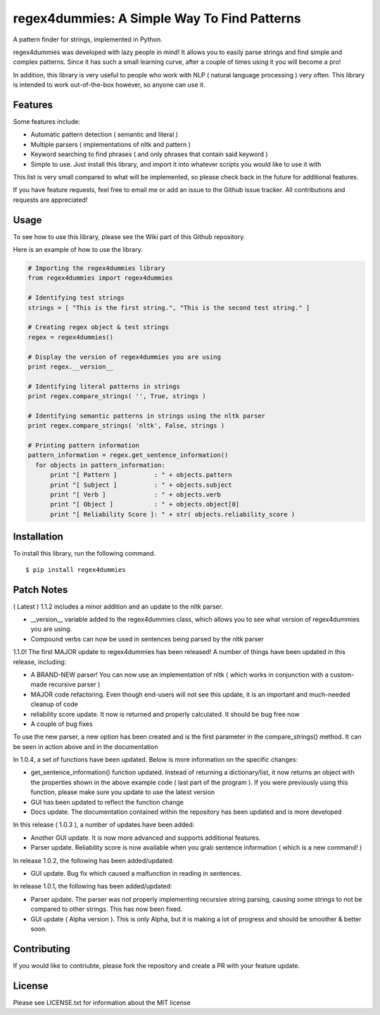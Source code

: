 regex4dummies: A Simple Way To Find Patterns
============================================

A pattern finder for strings, implemented in Python.

regex4dummies was developed with lazy people in mind! It allows you to easily parse strings and find simple and complex patterns. Since it has such a small learning curve, after a couple of times using it you will become a pro!

In addition, this library is very useful to people who work with NLP ( natural language processing ) very often. This library is intended to work out-of-the-box however, so anyone can use it.


Features
----------

Some features include:

- Automatic pattern detection ( semantic and literal )
- Multiple parsers ( implementations of nltk and pattern )
- Keyword searching to find phrases ( and only phrases that contain said keyword )
- Simple to use. Just install this library, and import it into whatever scripts you would like to use it with

This list is very small compared to what will be implemented, so please check back in the future for additional features.

If you have feature requests, feel free to email me or add an issue to the Github issue tracker. All contributions and requests are appreciated!


Usage
-------

To see how to use this library, please see the Wiki part of this Github repository.

Here is an example of how to use the library.

.. code-block:: Python

  # Importing the regex4dummies library
  from regex4dummies import regex4dummies

  # Identifying test strings
  strings = [ "This is the first string.", "This is the second test string." ]

  # Creating regex object & test strings
  regex = regex4dummies()

  # Display the version of regex4dummies you are using
  print regex.__version__

  # Identifying literal patterns in strings
  print regex.compare_strings( '', True, strings )

  # Identifying semantic patterns in strings using the nltk parser
  print regex.compare_strings( 'nltk', False, strings )

  # Printing pattern information
  pattern_information = regex.get_sentence_information()
    for objects in pattern_information:
        print "[ Pattern ]          : " + objects.pattern
        print "[ Subject ]          : " + objects.subject
        print "[ Verb ]             : " + objects.verb
        print "[ Object ]           : " + objects.object[0]
        print "[ Reliability Score ]: " + str( objects.reliability_score )


Installation
------------

To install this library, run the following command.

::

  $ pip install regex4dummies


Patch Notes
-------------

( Latest ) 1.1.2 includes a minor addition and an update to the nltk parser.

- __version__ variable added to the regex4dummies class, which allows you to see what version of regex4dummies you are using.
- Compound verbs can now be used in sentences being parsed by the nltk parser

1.1.0! The first MAJOR update to regex4dummies has been released! A number of things have been updated in this release, including:

- A BRAND-NEW parser! You can now use an implementation of nltk ( which works in conjunction with a custom-made recursive parser )
- MAJOR code refactoring. Even though end-users will not see this update, it is an important and much-needed cleanup of code
- reliability score update. It now is returned and properly calculated. It should be bug free now
- A couple of bug fixes

To use the new parser, a new option has been created and is the first parameter in the compare_strings() method. It can be seen in action above and in the documentation


In 1.0.4, a set of functions have been updated. Below is more information on the specific changes:

- get_sentence_information() function updated. Instead of returning a dictionary/list, it now returns an object with the properties shown in the above example code ( last part of the program ). If you were previously using this function, please make sure you update to use the latest version
- GUI has been updated to reflect the function change
- Docs update. The documentation contained within the repository has been updated and is more developed


In this release ( 1.0.3 ), a number of updates have been added:

- Another GUI update. It is now more advanced and supports additional features.
- Parser update. Reliability score is now available when you grab sentence information ( which is a new command! )


In release 1.0.2, the following has been added/updated:

- GUI update. Bug fix which caused a malfunction in reading in sentences.


In release 1.0.1, the following has been added/updated:

- Parser update. The parser was not properly implementing recursive string parsing, causing some strings to not be compared to other strings. This has now been fixed.
- GUI update ( Alpha version ). This is only Alpha, but it is making a lot of progress and should be smoother & better soon.


Contributing
--------------

If you would like to contriubte, please fork the repository and create a PR with your feature update.


License
---------

Please see LICENSE.txt for information about the MIT license
